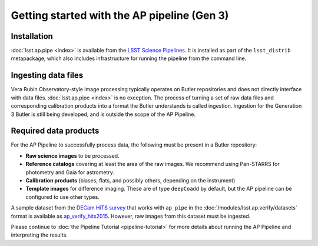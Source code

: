 .. py:currentmodule:: lsst.ap.pipe

.. _ap-pipe-getting-started:

.. _ap-pipe-getting-started-gen3:

############################################
Getting started with the AP pipeline (Gen 3)
############################################


.. _section-ap-pipe-installation:

Installation
============

:doc:`lsst.ap.pipe <index>` is available from the `LSST Science Pipelines <https://pipelines.lsst.io/>`_.
It is installed as part of the ``lsst_distrib`` metapackage, which also includes infrastructure for running the pipeline from the command line.


.. _section-ap-pipe-ingesting-data-files:

Ingesting data files
====================

Vera Rubin Observatory-style image processing typically operates on Butler repositories and does not directly interface with data files.
:doc:`lsst.ap.pipe <index>` is no exception.
The process of turning a set of raw data files and corresponding calibration products into a format the Butler understands is called ingestion.
Ingestion for the Generation 3 Butler is still being developed, and is outside the scope of the AP Pipeline.

.. TODO: fill in details once we know what happens with image-like calibs


.. _section-ap-pipe-required-data-products:

Required data products
======================

For the AP Pipeline to successfully process data, the following must be present in a Butler repository:

- **Raw science images** to be processed.

- **Reference catalogs** covering at least the area of the raw images.
  We recommend using Pan-STARRS for photometry and Gaia for astrometry.

- **Calibration products** (biases, flats, and possibly others, depending on the instrument)

- **Template images** for difference imaging.
  These are of type ``deepCoadd`` by default, but the AP pipeline can be configured to use other types.

.. TODO: update default for DM-14601

.. _ap_verify_hits2015: https://github.com/lsst/ap_verify_hits2015/

A sample dataset from the `DECam HiTS survey <http://iopscience.iop.org/article/10.3847/0004-637X/832/2/155/meta>`_ that works with ``ap_pipe`` in the :doc:`/modules/lsst.ap.verify/datasets` format is available as `ap_verify_hits2015`_.
However, raw images from this dataset must be ingested.

Please continue to :doc:`the Pipeline Tutorial <pipeline-tutorial>` for more details about running the AP Pipeline and interpreting the results.

